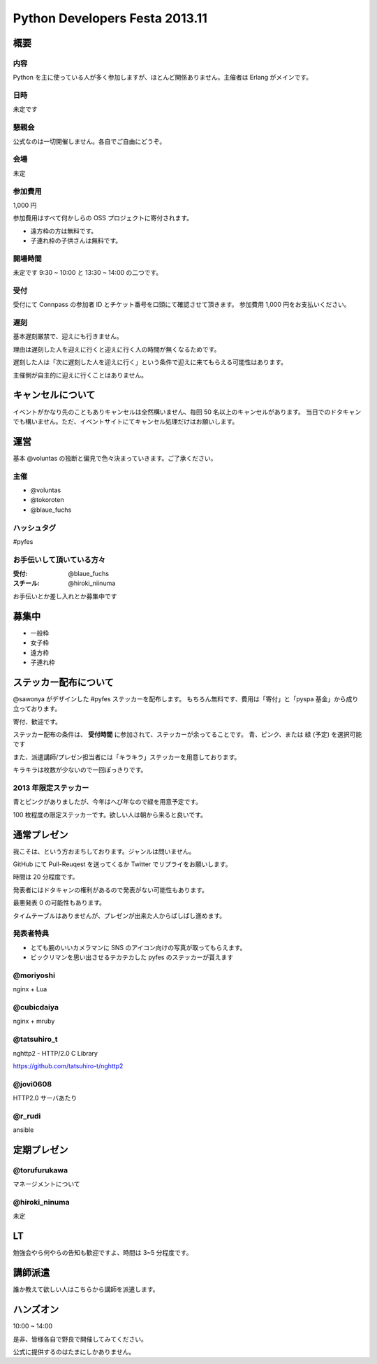 ###############################
Python Developers Festa 2013.11
###############################

概要
====

内容
----

Python を主に使っている人が多く参加しますが、ほとんど関係ありません。主催者は Erlang がメインです。

日時
----

未定です

懇親会
------

公式なのは一切開催しません。各自でご自由にどうぞ。

会場
----

未定

参加費用
--------

1,000 円

参加費用はすべて何かしらの OSS プロジェクトに寄付されます。

- 遠方枠の方は無料です。
- 子連れ枠の子供さんは無料です。

開場時間
--------

未定です
9:30 ~ 10:00 と 13:30 ~ 14:00 の二つです。

受付
----

受付にて Connpass の参加者 ID とチケット番号を口頭にて確認させて頂きます。
参加費用 1,000 円をお支払いください。

遅刻
----

基本遅刻厳禁で、迎えにも行きません。

理由は遅刻した人を迎えに行くと迎えに行く人の時間が無くなるためです。

遅刻した人は「次に遅刻した人を迎えに行く」という条件で迎えに来てもらえる可能性はあります。

主催側が自主的に迎えに行くことはありません。

キャンセルについて
==================

イベントがかなり先のこともありキャンセルは全然構いません、毎回 50 名以上のキャンセルがあります。
当日でのドタキャンでも構いません。ただ、イベントサイトにてキャンセル処理だけはお願いします。

運営
====

基本 @voluntas の独断と偏見で色々決まっていきます。ご了承ください。

主催
----

- @voluntas
- @tokoroten
- @blaue_fuchs

ハッシュタグ
------------

#pyfes

お手伝いして頂いている方々
--------------------------

:受付: @blaue_fuchs
:スチール: @hiroki_niinuma

お手伝いとか差し入れとか募集中です

募集中
======

- 一般枠
- 女子枠
- 遠方枠
- 子連れ枠

ステッカー配布について
======================

@sawonya がデザインした #pyfes ステッカーを配布します。
もちろん無料です、費用は「寄付」と「pyspa 基金」から成り立っております。

寄付、歓迎です。

ステッカー配布の条件は、 **受付時間** に参加されて、ステッカーが余ってることです。
青、ピンク、または 緑 (予定) を選択可能です

また、派遣講師/プレゼン担当者には「キラキラ」ステッカーを用意しております。

キラキラは枚数が少ないので一回ぽっきりです。

2013 年限定ステッカー
---------------------

青とピンクがありましたが、今年はへび年なので緑を用意予定です。

100 枚程度の限定ステッカーです。欲しい人は朝から来ると良いです。

通常プレゼン
============

我こそは、という方おまちしております。ジャンルは問いません。

GitHub にて Pull-Reuqest を送ってくるか Twitter でリプライをお願いします。

時間は 20 分程度です。

発表者にはドタキャンの権利があるので発表がない可能性もあります。

最悪発表 0 の可能性もあります。

タイムテーブルはありませんが、プレゼンが出来た人からばしばし進めます。

発表者特典
----------

- とても腕のいいカメラマンに SNS のアイコン向けの写真が取ってもらえます。
- ビックリマンを思い出させるテカテカした pyfes のステッカーが貰えます

@moriyoshi
----------

nginx + Lua

@cubicdaiya
-----------

nginx + mruby

@tatsuhiro_t
------------

nghttp2 - HTTP/2.0 C Library

https://github.com/tatsuhiro-t/nghttp2

@jovi0608
---------

HTTP2.0 サーバあたり

@r_rudi
-------

ansible

定期プレゼン
============

@torufurukawa
-------------

マネージメントについて

@hiroki_ninuma
--------------

未定

LT
==

勉強会やら何やらの告知も歓迎ですよ、時間は 3~5 分程度です。

講師派遣
========

誰か教えて欲しい人はこちらから講師を派遣します。

ハンズオン
==========

10:00 ~ 14:00

是非、皆様各自で野良で開催してみてください。

公式に提供するのはたまにしかありません。
